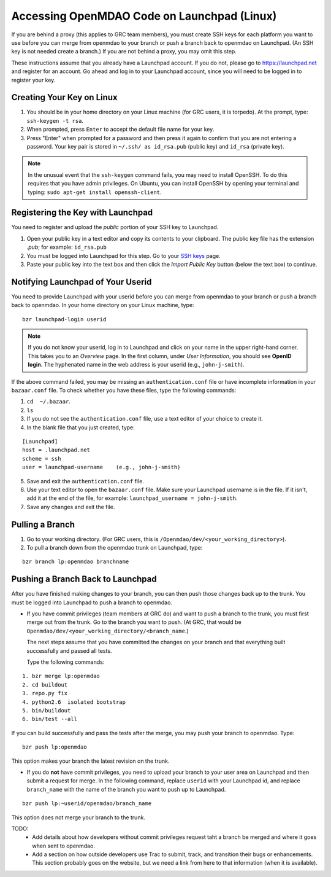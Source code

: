 Accessing OpenMDAO Code on Launchpad (Linux)
============================================

If you are behind a proxy (this applies to GRC team members), you must create SSH keys for
each platform you want to use before you can merge from openmdao to your branch or push a branch back
to openmdao on Launchpad. (An SSH key  is not needed create a branch.) If you are not behind a proxy,
you may omit this step.

These instructions assume that you already have a Launchpad account. If you do not, please go
to https://launchpad.net and register for an account. Go ahead and log in to your Launchpad
account, since you will need to be logged in to register your key. 

Creating Your Key on Linux
---------------------------

1. You should be in your home directory on your Linux machine (for GRC users, it is torpedo). At
   the prompt, type: ``ssh-keygen -t rsa``. 
2. When prompted, press ``Enter`` to accept the default file name for your key. 
3. Press "Enter" when prompted for a password and then press it again to
   confirm that you are not entering a password. Your key pair is stored in ``~/.ssh/
   as id_rsa.pub`` (public key) and ``id_rsa`` (private key).

.. note::  In the unusual event that the ``ssh-keygen`` command fails, you may need to install
   OpenSSH. To do this requires that you have admin privileges. On Ubuntu, you can install
   OpenSSH by opening your terminal and typing: ``sudo apt-get install openssh-client``. 


Registering the Key with Launchpad
----------------------------------

You need to register and upload the *public* portion of your SSH key to Launchpad. 

1. Open your public key in a text editor and copy its contents to your clipboard. The public key
   file has the extension *.pub*; for example:  ``id_rsa.pub`` 
2. You must be logged into Launchpad for this step. Go to your `SSH keys
   <https://launchpad.net/people/+me/+editsshkeys>`_ page. 
3. Paste your public key into the text box and then click the *Import Public Key* button (below the
   text box) to continue. 


Notifying Launchpad of Your Userid
----------------------------------
	
You need to provide Launchpad with your userid before you can merge from openmdao to your branch or
push a branch back to openmdao. In your home directory on your Linux machine, type: 

::

  bzr launchpad-login userid

.. note:: If you do not know your userid, log in to Launchpad and click on your name in the upper
   right-hand corner. This takes you to an *Overview* page. In the first column, under *User Information*, 
   you should see **OpenID login**. The hyphenated name in the web address is your userid (e.g.,
   ``john-j-smith``).

If the above command failed, you may be missing an ``authentication.conf`` file or have incomplete
information in your ``bazaar.conf`` file. To check whether you have these files, type the following
commands:

1. ``cd  ~/.bazaar``.
2. ``ls``
3. If you do not see the ``authentication.conf`` file, use a text editor of your choice to
   create it.  
4. In the blank file that you just created, type:

::
     
     [Launchpad]
     host = .launchpad.net
     scheme = ssh
     user = launchpad-username    (e.g., john-j-smith)
  
5. Save and exit the ``authentication.conf`` file.
6. Use your text editor to open the ``bazaar.conf`` file. Make sure your Launchpad username is in the
   file. If it isn't, add it at the end of the file, for example:  ``launchpad_username = john-j-smith``.
7. Save any changes and exit the file.

Pulling a Branch 
----------------

1. Go to your working directory. (For GRC users, this is ``/Openmdao/dev/<your_working_directory>``).
2. To pull a branch down from the openmdao trunk on Launchpad, type: 

::
  
  bzr branch lp:openmdao branchname


Pushing a Branch Back to Launchpad
----------------------------------

After you have finished making changes to your branch, you can then push those changes back up to
the trunk. You must be logged into Launchpad to push a branch to openmdao.

- If you have commit privileges (team members at GRC do) and want to push a branch to the trunk, you
  must first merge out from the trunk. Go to the branch you want to push. (At GRC, that would be
  ``Openmdao/dev/<your_working_directory/<branch_name``.) 

  The next steps assume that you have committed the changes on your branch and that everything built
  successfully and passed all tests. 
  
  Type the following commands:

::
  
  1. bzr merge lp:openmdao    
  2. cd buildout
  3. repo.py fix
  4. python2.6  isolated bootstrap
  5. bin/buildout
  6. bin/test --all
                          
If you can build successfully and pass the tests after the merge, you may push your branch to openmdao.
Type:

::
  
  bzr push lp:openmdao

This option makes your branch the latest revision on the trunk.

- If you do **not** have commit privileges, you need to upload your branch to your user area on Launchpad
  and then submit a request for merge. In the following command, replace ``userid`` with your Launchpad id,
  and replace ``branch_name`` with the name of the branch you want to push up to Launchpad.

::

  bzr push lp:~userid/openmdao/branch_name 

This option does not merge your branch to the trunk.  


TODO:
  * Add details about how developers without commit privileges request taht a branch be merged and
    where it goes when sent to openmdao. 
  * Add a section on how outside developers use Trac to submit, track, and transition their bugs or
    enhancements. This section probably goes on the website, but we need a link from here to that
    information (when it is available).
